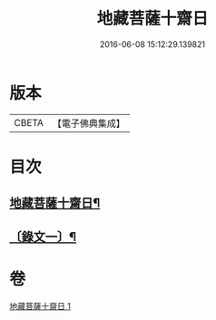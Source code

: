 #+TITLE: 地藏菩薩十齋日 
#+DATE: 2016-06-08 15:12:29.139821

* 版本
 |     CBETA|【電子佛典集成】|

* 目次
** [[file:KR6v0077_001.txt::001-0348a2][地藏菩薩十齋日¶]]
** [[file:KR6v0077_001.txt::001-0351a2][〔錄文一〕¶]]

* 卷
[[file:KR6v0077_001.txt][地藏菩薩十齋日 1]]

